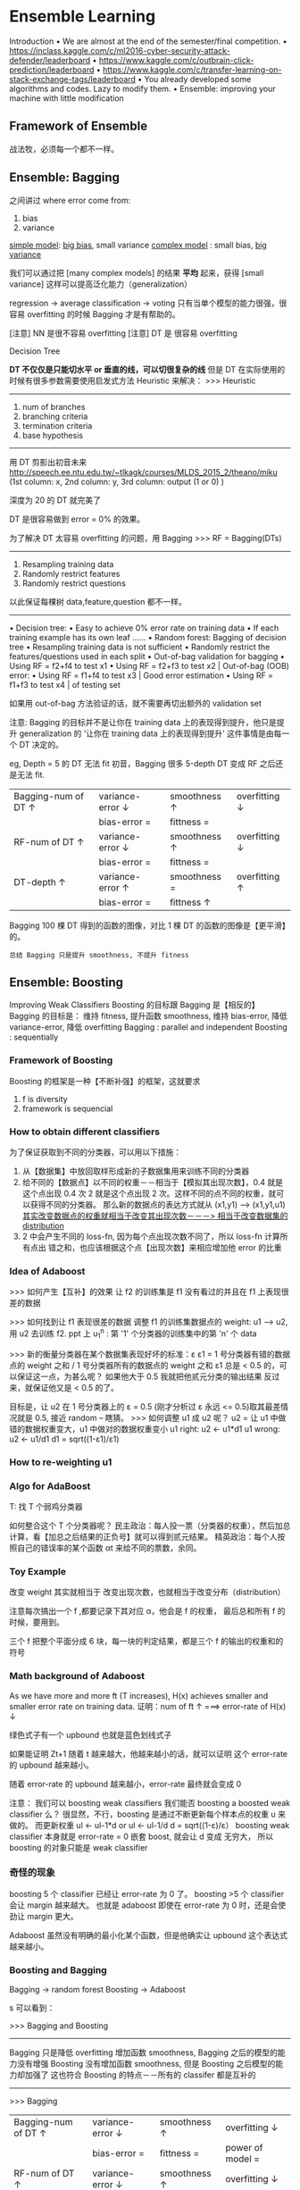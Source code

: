 * Ensemble Learning
  Introduction
  • We are almost at the end of the semester/final competition.
  • https://inclass.kaggle.com/c/ml2016-cyber-security-attack-defender/leaderboard
  • https://www.kaggle.com/c/outbrain-click-prediction/leaderboard
  • https://www.kaggle.com/c/transfer-learning-on-stack-exchange-tags/leaderboard
  • You already developed some algorithms and codes. Lazy to modify them.
  • Ensemble: improving your machine with little modification

** Framework of Ensemble
   战法牧，必须每一个都不一样。
   #+DOWNLOADED: /tmp/screenshot.png @ 2017-06-19 10:36:10
   [[file:Ensemble Learning/screenshot_2017-06-19_10-36-10.png]]

** Ensemble: Bagging
   #+DOWNLOADED: /tmp/screenshot.png @ 2017-06-19 10:37:43
   [[file:Ensemble Learning/screenshot_2017-06-19_10-37-43.png]]

   #+DOWNLOADED: /tmp/screenshot.png @ 2017-06-19 10:38:48
   [[file:Ensemble Learning/screenshot_2017-06-19_10-38-48.png]]
   之间讲过 where error come from:
   1. bias
   2. variance
   _simple model_: _big bias_, small variance
   _complex model_ : small bias, _big variance_

   我们可以通过把 [many complex models] 的结果 *平均* 起来，获得 [small variance]
   这样可以提高泛化能力（generalization）


   #+DOWNLOADED: /tmp/screenshot.png @ 2017-06-19 10:44:07
   [[file:Ensemble Learning/screenshot_2017-06-19_10-44-07.png]]

   #+DOWNLOADED: /tmp/screenshot.png @ 2017-06-19 10:44:31
   [[file:Ensemble Learning/screenshot_2017-06-19_10-44-31.png]]
   regression     -> average
   classification -> voting
   只有当单个模型的能力很强，很容易 overfitting 的时候 Bagging
   才是有帮助的。

   [注意] NN 是很不容易 overfitting
   [注意] DT 是  很容易 overfitting

   Decision Tree
   #+DOWNLOADED: /tmp/screenshot.png @ 2017-06-19 10:47:24
   [[file:Ensemble Learning/screenshot_2017-06-19_10-47-24.png]]
   *DT 不仅仅是只能切水平 or 垂直的线，可以切很复杂的线*
   但是 DT 在实际使用的时候有很多参数需要使用启发式方法 Heuristic 来解决：
   >>> Heuristic
   -----------------------
   1. num of branches
   2. branching criteria
   3. termination criteria
   4. base hypothesis
   -----------------------

   #+DOWNLOADED: /tmp/screenshot.png @ 2017-06-19 10:54:03
   [[file:Ensemble Learning/screenshot_2017-06-19_10-54-03.png]]
   用 DT 剪影出初音未来
   http://speech.ee.ntu.edu.tw/~tlkagk/courses/MLDS_2015_2/theano/miku
   (1st column: x, 2nd column: y, 3rd column: output (1 or 0) )

   #+DOWNLOADED: /tmp/screenshot.png @ 2017-06-19 10:55:28
   [[file:Ensemble Learning/screenshot_2017-06-19_10-55-28.png]]
   深度为 20 的 DT 就完美了

   DT 是很容易做到 error = 0% 的效果。
   #+DOWNLOADED: /tmp/screenshot.png @ 2017-06-19 10:56:46
   [[file:Ensemble Learning/screenshot_2017-06-19_10-56-46.png]]
   为了解决 DT 太容易 overfitting 的问题，用 Bagging
   >>> RF = Bagging(DTs)
   -----------------------------------------
   1. Resampling training data
   2. Randomly restrict features
   3. Randomly restrict questions
   以此保证每棵树 data,feature,question 都不一样。
   -----------------------------------------
   • Decision tree:
   • Easy to achieve 0% error rate on training data
   • If each training example has its own leaf ......
   • Random forest: Bagging of decision tree
   • Resampling training data is not sufficient
   • Randomly restrict the features/questions used in each split
   • Out-of-bag validation for bagging
   • Using RF = f2+f4 to test x1
   • Using RF = f2+f3 to test x2    | Out-of-bag (OOB) error:
   • Using RF = f1+f4 to test x3    | Good error estimation
   • Using RF = f1+f3 to test x4    | of testing set

   如果用 out-of-bag 方法验证的话，就不需要再切出额外的 validation set

   #+DOWNLOADED: /tmp/screenshot.png @ 2017-06-19 10:55:28
   [[file:Ensemble Learning/screenshot_2017-06-19_10-55-28.png]]
   #+DOWNLOADED: /tmp/screenshot.png @ 2017-06-19 11:04:34
   [[file:Ensemble Learning/screenshot_2017-06-19_11-04-34.png]]
   注意:
   Bagging 的目标并不是让你在 training data 上的表现得到提升，他只是提升 generalization 的
   '让你在 training data 上的表现得到提升' 这件事情是由每一个 DT 决定的。

   eg, Depth = 5 的 DT 无法 fit 初音，Bagging 很多 5-depth DT 变成 RF 之后还是无法 fit.
   |----------------------+-------------------+---------------+----------------|
   | Bagging-num of DT ↑ | variance-error ↓ | smoothness ↑ | overfitting ↓ |
   |                      | bias-error =      | fittness =    |                |
   |----------------------+-------------------+---------------+----------------|
   | RF-num of DT ↑      | variance-error ↓ | smoothness ↑ | overfitting ↓ |
   |                      | bias-error =      | fittness =    |                |
   |----------------------+-------------------+---------------+----------------|
   | DT-depth ↑          | variance-error ↑ | smoothness =  | overfitting ↑ |
   |                      | bias-error =      | fittness ↑   |                |
   |----------------------+-------------------+---------------+----------------|

   Bagging 100 棵 DT 得到的函数的图像，对比 1 棵 DT 的函数的图像是【更平滑】的。

   : 总结 Bagging 只是提升 smoothness, 不提升 fitness

** Ensemble: Boosting
   Improving Weak Classifiers
   Boosting 的目标跟 Bagging 是【相反的】
   Bagging 的目标是： 维持 fitness, 提升函数 smoothness, 维持 bias-error, 降低 variance-error, 降低 overfitting
   Bagging : parallel and independent
   Boosting : sequentially

*** Framework of Boosting
    #+DOWNLOADED: /tmp/screenshot.png @ 2017-06-19 11:57:13
    [[file:Ensemble Learning/screenshot_2017-06-19_11-57-13.png]]
    Boosting 的框架是一种【不断补强】的框架，这就要求
    1. f is diversity
    2. framework is sequencial

*** How to obtain different classifiers
    为了保证获取到不同的分类器，可以用以下措施：
    1. 从【数据集】中放回取样形成新的子数据集用来训练不同的分类器
    2. 给不同的【数据点】以不同的权重－－相当于【模拟其出现次数】，0.4 就是这个点出现 0.4 次
       2 就是这个点出现 2 次。这样不同的点不同的权重，就可以获得不同的分类器。
       那么新的数据点的表达方式就从 (x1,y1) ---> (x1,y1,u1)
       _其实改变数据点的权重就相当于改变其出现次数－－－> 相当于改变数据集的 distribution_
    3. 2 中会产生不同的 loss-fn, 因为每个点出现次数不同了，所以 loss-fn 计算所有点出
       错之和，也应该根据这个点【出现次数】来相应增加他 error 的比重
    #+DOWNLOADED: /tmp/screenshot.png @ 2017-06-19 11:59:56
    [[file:Ensemble Learning/screenshot_2017-06-19_11-59-56.png]]

*** Idea of Adaboost
    #+DOWNLOADED: /tmp/screenshot.png @ 2017-06-19 12:11:27
    [[file:Ensemble Learning/screenshot_2017-06-19_12-11-27.png]]
    >>> 如何产生【互补】的效果
    让 f2 的训练集是 f1 没有看过的并且在 f1 上表现很差的数据

    >>> 如何找到让 f1 表现很差的数据
    调整 f1 的训练集数据点的 weight: u1 --> u2, 用 u2 去训练 f2.
    ppt 上 u_1^n : 第 '1' 个分类器的训练集中的第 'n' 个 data

    >>> 新的衡量分类器在某个数据集表现好坏的标准：ε
    ε1 = 1 号分类器有错的数据点的 weight 之和 / 1 号分类器所有的数据点的 weight 之和
    ε1 总是 < 0.5 的，可以保证这一点，为甚么呢？ 如果他大于 0.5 我就把他贰元分类的输出结果
    反过来，就保证他又是 < 0.5 的了。

    目标是，让 u2 在 1 号分类器上的 ε = 0.5
    (刚才分析过 ε 永远 <= 0.5)取其最差情况就是 0.5, 接近 random -- 瞎猜。
    >>> 如何调整 u1 成 u2 呢？
    u2 = 让 u1 中做错的数据权重变大，u1 中做对的数据权重变小
    u1 right: u2 <- u1*d1
    u1 wrong: u2 <- u1/d1
    d1 = sqrt((1-ε1)/ε1)
*** How to re-weighting u1
    #+DOWNLOADED: /tmp/screenshot.png @ 2017-06-19 12:27:50
    [[file:Ensemble Learning/screenshot_2017-06-19_12-27-50.png]]

    #+DOWNLOADED: /tmp/screenshot.png @ 2017-06-19 12:28:52
    [[file:Ensemble Learning/screenshot_2017-06-19_12-28-52.png]]

    #+DOWNLOADED: /tmp/screenshot.png @ 2017-06-19 12:34:03

    [[file:Ensemble Learning/screenshot_2017-06-19_12-34-03.png]]

    #+DOWNLOADED: /tmp/screenshot.png @ 2017-06-19 12:36:04
    [[file:Ensemble Learning/screenshot_2017-06-19_12-36-04.png]]

*** Algo for AdaBoost
    #+DOWNLOADED: /tmp/screenshot.png @ 2017-06-19 12:39:30
    [[file:Ensemble Learning/screenshot_2017-06-19_12-39-30.png]]
    T: 找 T 个弱鸡分类器
    #+DOWNLOADED: /tmp/screenshot.png @ 2017-06-19 12:43:28
    [[file:Ensemble Learning/screenshot_2017-06-19_12-43-28.png]]

    #+DOWNLOADED: /tmp/screenshot.png @ 2017-06-19 12:44:54
    [[file:Ensemble Learning/screenshot_2017-06-19_12-44-54.png]]
    如何整合这个 T 个分类器呢？
    民主政治：每人投一票（分类器的权重），然后加总计算，看【加总之后结果的正负号】就可以得到贰元结果。
    精英政治：每个人按照自己的错误率的某个函数 αt 来给不同的票数，余同。


*** Toy Example
    #+DOWNLOADED: /tmp/screenshot.png @ 2017-06-19 12:53:28
    [[file:Ensemble Learning/screenshot_2017-06-19_12-53-28.png]]
    改变 weight 其实就相当于 改变出现次数，也就相当于改变分布（distribution）

    #+DOWNLOADED: /tmp/screenshot.png @ 2017-06-19 13:34:13
    [[file:Ensemble Learning/screenshot_2017-06-19_13-34-13.png]]
    注意每次搞出一个 f ,都要记录下其对应 α，他会是 f 的权重，
    最后总和所有 f 的时候，要用到。

    #+DOWNLOADED: /tmp/screenshot.png @ 2017-06-19 13:35:16
    [[file:Ensemble Learning/screenshot_2017-06-19_13-35-16.png]]

    #+DOWNLOADED: /tmp/screenshot.png @ 2017-06-19 13:36:28
    [[file:Ensemble Learning/screenshot_2017-06-19_13-36-28.png]]
    三个 f 把整个平面分成 6 块，每一块的判定结果，都是三个 f 的输出的权重和的符号


*** Math background of Adaboost
    #+DOWNLOADED: /tmp/screenshot.png @ 2017-06-19 13:39:40
    [[file:Ensemble Learning/screenshot_2017-06-19_13-39-40.png]]
    As we have more and more ft (T increases), H(x) achieves smaller
    and smaller error rate on training data.
    证明：num of ft ↑ ===> error-rate of H(x) ↓


    #+DOWNLOADED: /tmp/screenshot.png @ 2017-06-19 13:41:53
    [[file:Ensemble Learning/screenshot_2017-06-19_13-41-53.png]]
    绿色式子有一个 upbound 也就是蓝色划线式子

    #+DOWNLOADED: /tmp/screenshot.png @ 2017-06-19 13:44:08
    [[file:Ensemble Learning/screenshot_2017-06-19_13-44-08.png]]
    如果能证明 Zt+1 随着 t 越来越大，他越来越小的话，就可以证明
    这个 error-rate 的 upbound 越来越小。

    #+DOWNLOADED: /tmp/screenshot.png @ 2017-06-19 13:44:35
    [[file:Ensemble Learning/screenshot_2017-06-19_13-44-35.png]]
    随着 error-rate 的 upbound 越来越小，error-rate 最终就会变成 0

    注意： 我们可以 boosting weak classifiers
    我们能否 boosting a boosted weak classifier 么？
    很显然，不行，boosting 是通过不断更新每个样本点的权重 u 来做的。
    而更新权重 ul <- ul-1*d or ul <- ul-1/d
    d = sqrt((1-ε)/ε）
    boosting weak classifier 本身就是 error-rate = 0
    嵌套 boost, 就会让 d 变成 无穷大， 所以 boosting 的对象只能是 weak classifier



*** 奇怪的现象
    #+DOWNLOADED: /tmp/screenshot.png @ 2017-06-19 15:19:30
    [[file:Ensemble Learning/screenshot_2017-06-19_15-19-30.png]]
    boosting 5 个 classifier 已经让 error-rate 为 0 了。
    boosting >5 个 classifier 会让 margin 越来越大。
    也就是 adaboost 即使在 error-rate 为 0 时，还是会使劲让
    margin 更大。

    #+DOWNLOADED: /tmp/screenshot.png @ 2017-06-19 15:20:35
    [[file:Ensemble Learning/screenshot_2017-06-19_15-20-35.png]]
    Adaboost 虽然没有明确的最小化某个函数，但是他确实让 upbound 这个表达式
    越来越小。

*** Boosting and Bagging
    Bagging  -> random forest
    Boosting -> Adaboost
    #+DOWNLOADED: /tmp/screenshot.png @ 2017-06-19 10:55:28
    [[file:Ensemble Learning/screenshot_2017-06-19_10-55-28.png]]
    #+DOWNLOADED: /tmp/screenshot.png @ 2017-06-19 11:04:34
    [[file:Ensemble Learning/screenshot_2017-06-19_11-04-34.png]]
    #+DOWNLOADED: /tmp/screenshot.png @ 2017-06-19 15:26:07
    s[[file:Ensemble Learning/screenshot_2017-06-19_15-26-07.png]]
    可以看到：

    >>> Bagging and Boosting
    ---------------------------------------------------------------------------
    Bagging 只是降低 overfitting 增加函数 smoothness, Bagging 之后的模型的能力没有增强
    Boosting 没有增加函数 smoothness, 但是 Boosting 之后模型的能力却加强了
    这也符合 Boosting 的特点－－所有的 classifer 都是互补的
    ---------------------------------------------------------------------------

    >>> Bagging
    |----------------------+-------------------+---------------+-------------------|
    | Bagging-num of DT ↑ | variance-error ↓ | smoothness ↑ | overfitting ↓    |
    |                      | bias-error =      | fittness =    | power of model =  |
    |----------------------+-------------------+---------------+-------------------|
    | RF-num of DT ↑      | variance-error ↓ | smoothness ↑ | overfitting ↓    |
    |                      | bias-error =      | fittness =    | power of model =  |
    |----------------------+-------------------+---------------+-------------------|
    | DT-depth ↑          | variance-error ↑ | smoothness =  | overfitting ↑    |
    |                      | bias-error =      | fittness ↑   | power of model ↑ |
    |----------------------+-------------------+---------------+-------------------|


    >>> Boosting
    |----------------------+------------------+---------------+-------------------|
    | Boosting-num of f ↑ | variance-error = | smoothness ↑ | overfitting ↑    |
    |                      | bias-error ↓    | fittness ↑   | power of model ↑ |
    |----------------------+------------------+---------------+-------------------|
    | Adaboost-num of f ↑ | variance-error = | smoothness ↑ | overfitting ↑    |
    |                      | bias-error ↓    | fittness ↑   | power of model ↑ |
    |----------------------+------------------+---------------+-------------------|
    | power of f =         | variance-error = | smoothness =  | overfitting =     |
    |                      | bias-error =     | fittness =    | power of model =  |
    |----------------------+------------------+---------------+-------------------|


*** General formulation of Boosting
    #+DOWNLOADED: /tmp/screenshot.png @ 2017-06-19 15:44:02
    [[file:Ensemble Learning/screenshot_2017-06-19_15-44-02.png]]
    看似单个 classifier 没有 loss-fn, 但是整体看统合后的模型 g(x) 是有 loss-fn 的。
    定这个 loss-fn 可以自主定义。比如这里使用 Σexp(-y^*g(x))

*** Gradient Boosting
    #+DOWNLOADED: /tmp/screenshot.png @ 2017-06-19 15:49:58
    [[file:Ensemble Learning/screenshot_2017-06-19_15-49-58.png]]
    因为之前通过推导已经得到过 gt 与 gt-1 的关系，是一种类似递归的关系，
    而回忆 GD 是如何优化 w 的，发现 GD 方法最后给出的表达式，也是这样的关系。
    所以，只要这两项（红方框）是方向相同的即可。
**** ft 应该是多少
     那怎么找一个 ft 与 上面那个红方框具有 same direction 呢？
     把所有的 ft 与 所有的 exp 都各自组成向量，同方向就代表我希望
     他们两个向量的内积越大越好，内积展开出来就是
     Σexp(...)(y)ft
     maximize 这个和式就代表 尽量让上图两个红方框 具有相同的方向
     #+DOWNLOADED: /tmp/screenshot.png @ 2017-06-19 15:54:27
     [[file:Ensemble Learning/screenshot_2017-06-19_15-54-27.png]]
     每次做 adaboost 的时候，每次都会给 sample 乘以这样的一个 weight.
     循环到 t 次时，每一个 smaple 累积下来都扩大了 ∏exp(xxx) 倍了。
     我们现在要找一个 ft,他能够 minize training data 上的 error.
     每一个 data 都用这样的 weight(t 次累乘).

     所以你会发现，如果用 Gradient Boosting 的想法，你定义的 loss-fn 就是
     刚才的 exp(xxx) 的话。你找出来的 ft,他其实就是 adaboost 里面找出来的 ft.

     今天用 Gradient boosting,他是一个更 general 的想法。因为，你可以更改
     各种不同的 loss-fn.

     从另一个角度可以看出，Adaboost 其实就是在 minized 那个 exp(xxx) 的 loss-fn


**** αt 应该是多少
     #+DOWNLOADED: /tmp/screenshot.png @ 2017-06-19 15:48:18
     [[file:Ensemble Learning/screenshot_2017-06-19_15-48-18.png]]
     利用 Gradient descent 来优化 loss-fn,
     为了确定 αt,最理想的方法是【穷举】所有可能的取值，看哪个会让 loss-fn
     最小。 但是既然已经有了 ft,不如直接复用 ft:
     我就看，固定 ft 的前提下，αt 取什么值可以让 loss-fn 最小。

     解 αt 看哪个 αt 可以让 loss-fn 的微分是 0 即可。

*** Cool Demo
    • http://arogozhnikov.github.io/2016/07/05/gradient_boosting_playground.html

** Ensemble: stacking
   Average Vote  : 每人持一票
   Majority Vote : 每人持票数不等

   不是人来决定谁持票多少，
   而是机器学习之后决定每个人的持票数目
   #+DOWNLOADED: /tmp/screenshot.png @ 2017-06-19 16:19:03
   [[file:Ensemble Learning/screenshot_2017-06-19_16-19-03.png]]


   #+DOWNLOADED: /tmp/screenshot.png @ 2017-06-19 16:21:39
   [[file:Ensemble Learning/screenshot_2017-06-19_16-21-39.png]]

   把四个人的模型的输出，共同组成一个 4 维度向量－－一个新的样本点，
   然后输入给一个 classifier 然后根据标签值和误差，学习出每个人的 weight

   但是这种模型，一定要注意： 把 Training Data 分成两份，一个拿来 train 前面
   的四种模型，一个拿来 train 最后的 'Final Classifier'.
